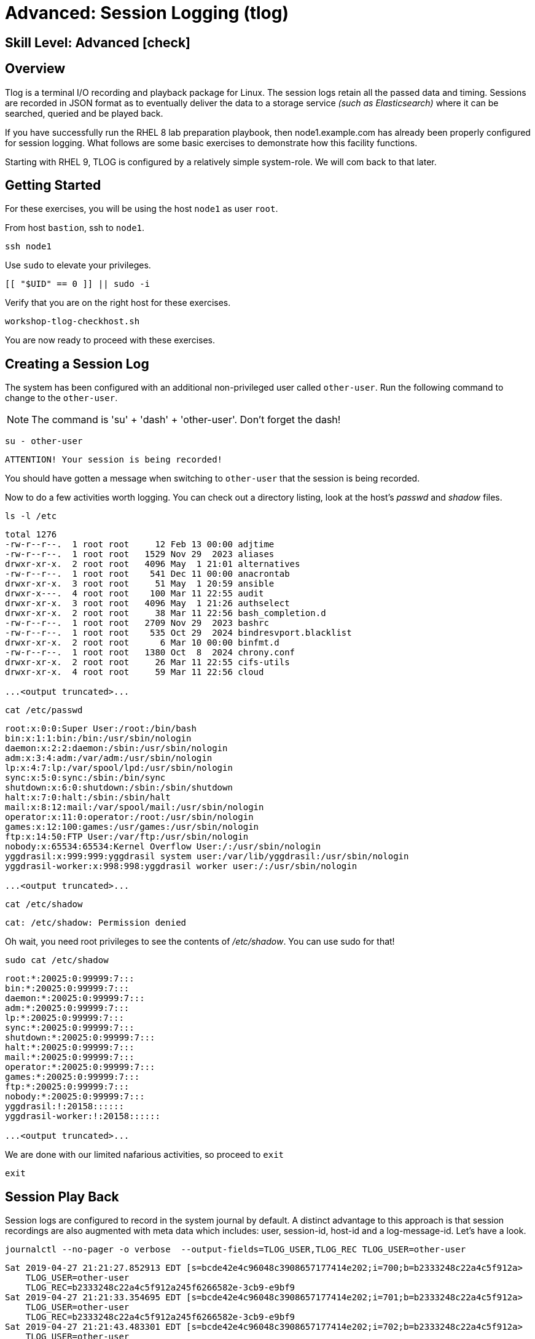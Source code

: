 
= Advanced: *Session Logging* (tlog)

[discrete]
== *Skill Level: Advanced* icon:check[]




== Overview

Tlog is a terminal I/O recording and playback package for Linux.  The session logs retain all the passed data and timing.  Sessions are recorded in JSON format as to eventually deliver the data to a storage service _(such as Elasticsearch)_ where it can be searched, queried and be played back.

If you have successfully run the RHEL 8 lab preparation playbook, then node1.example.com has already been properly configured for session logging.  What follows are some basic exercises to demonstrate how this facility functions.

Starting with RHEL 9, TLOG is configured by a relatively simple system-role.  We will com back to that later.

== Getting Started

For these exercises, you will be using the host `node1` as user `root`.

From host `bastion`, ssh to `node1`.

[{format_cmd}]
----
ssh node1
----

Use `sudo` to elevate your privileges.

[{format_cmd}]
----
[[ "$UID" == 0 ]] || sudo -i
----

Verify that you are on the right host for these exercises.

[{format_cmd}]
----
workshop-tlog-checkhost.sh
----

You are now ready to proceed with these exercises.

== Creating a Session Log

The system has been configured with an additional non-privileged user called `other-user`.  Run the following command to change to the `other-user`.

NOTE: The command is 'su' + 'dash' + 'other-user'.  Don't forget the dash!

[{format_cmd}]
----
su - other-user
----

[{format_output}]
----
ATTENTION! Your session is being recorded!
----

You should have gotten a message when switching to `other-user` that the session is being recorded.

Now to do a few activities worth logging.  You can check out a directory listing, look at the host's _passwd_ and _shadow_ files.  

[{format_cmd}]
----
ls -l /etc
----

[{format_output}]
----
total 1276
-rw-r--r--.  1 root root     12 Feb 13 00:00 adjtime
-rw-r--r--.  1 root root   1529 Nov 29  2023 aliases
drwxr-xr-x.  2 root root   4096 May  1 21:01 alternatives
-rw-r--r--.  1 root root    541 Dec 11 00:00 anacrontab
drwxr-xr-x.  3 root root     51 May  1 20:59 ansible
drwxr-x---.  4 root root    100 Mar 11 22:55 audit
drwxr-xr-x.  3 root root   4096 May  1 21:26 authselect
drwxr-xr-x.  2 root root     38 Mar 11 22:56 bash_completion.d
-rw-r--r--.  1 root root   2709 Nov 29  2023 bashrc
-rw-r--r--.  1 root root    535 Oct 29  2024 bindresvport.blacklist
drwxr-xr-x.  2 root root      6 Mar 10 00:00 binfmt.d
-rw-r--r--.  1 root root   1380 Oct  8  2024 chrony.conf
drwxr-xr-x.  2 root root     26 Mar 11 22:55 cifs-utils
drwxr-xr-x.  4 root root     59 Mar 11 22:56 cloud

...<output truncated>...
----

[{format_cmd}]
----
cat /etc/passwd
----

[{format_output}]
----
root:x:0:0:Super User:/root:/bin/bash
bin:x:1:1:bin:/bin:/usr/sbin/nologin
daemon:x:2:2:daemon:/sbin:/usr/sbin/nologin
adm:x:3:4:adm:/var/adm:/usr/sbin/nologin
lp:x:4:7:lp:/var/spool/lpd:/usr/sbin/nologin
sync:x:5:0:sync:/sbin:/bin/sync
shutdown:x:6:0:shutdown:/sbin:/sbin/shutdown
halt:x:7:0:halt:/sbin:/sbin/halt
mail:x:8:12:mail:/var/spool/mail:/usr/sbin/nologin
operator:x:11:0:operator:/root:/usr/sbin/nologin
games:x:12:100:games:/usr/games:/usr/sbin/nologin
ftp:x:14:50:FTP User:/var/ftp:/usr/sbin/nologin
nobody:x:65534:65534:Kernel Overflow User:/:/usr/sbin/nologin
yggdrasil:x:999:999:yggdrasil system user:/var/lib/yggdrasil:/usr/sbin/nologin
yggdrasil-worker:x:998:998:yggdrasil worker user:/:/usr/sbin/nologin

...<output truncated>...
----

[{format_cmd}]
----
cat /etc/shadow
----

[{format_output}]
----
cat: /etc/shadow: Permission denied
----

Oh wait, you need root privileges to see the contents of _/etc/shadow_.  You can use sudo for that!

[{format_cmd}]
----
sudo cat /etc/shadow
----

[{format_output}]
----
root:*:20025:0:99999:7:::
bin:*:20025:0:99999:7:::
daemon:*:20025:0:99999:7:::
adm:*:20025:0:99999:7:::
lp:*:20025:0:99999:7:::
sync:*:20025:0:99999:7:::
shutdown:*:20025:0:99999:7:::
halt:*:20025:0:99999:7:::
mail:*:20025:0:99999:7:::
operator:*:20025:0:99999:7:::
games:*:20025:0:99999:7:::
ftp:*:20025:0:99999:7:::
nobody:*:20025:0:99999:7:::
yggdrasil:!:20158::::::
yggdrasil-worker:!:20158::::::

...<output truncated>...
----

We are done with our limited nafarious activities, so proceed to `exit`

[{format_cmd}]
----
exit
----

== Session Play Back

Session logs are configured to record in the system journal by default.  A distinct advantage to this approach is that session recordings are also augmented with meta data which includes: user, session-id, host-id and a log-message-id.  Let's have a look.

[{format_cmd}]
----
journalctl --no-pager -o verbose  --output-fields=TLOG_USER,TLOG_REC TLOG_USER=other-user 
----

[{format_output}]
----
Sat 2019-04-27 21:21:27.852913 EDT [s=bcde42e4c96048c3908657177414e202;i=700;b=b2333248c22a4c5f912a>
    TLOG_USER=other-user
    TLOG_REC=b2333248c22a4c5f912a245f6266582e-3cb9-e9bf9
Sat 2019-04-27 21:21:33.354695 EDT [s=bcde42e4c96048c3908657177414e202;i=701;b=b2333248c22a4c5f912a>
    TLOG_USER=other-user
    TLOG_REC=b2333248c22a4c5f912a245f6266582e-3cb9-e9bf9
Sat 2019-04-27 21:21:43.483301 EDT [s=bcde42e4c96048c3908657177414e202;i=702;b=b2333248c22a4c5f912a>
    TLOG_USER=other-user
    TLOG_REC=b2333248c22a4c5f912a245f6266582e-3cb9-e9bf9
Sat 2019-04-27 21:21:54.193564 EDT [s=bcde42e4c96048c3908657177414e202;i=707;b=b2333248c22a4c5f912a>
    TLOG_USER=other-user
    TLOG_REC=b2333248c22a4c5f912a245f6266582e-3cb9-e9bf9
Sat 2019-04-27 21:21:58.770887 EDT [s=bcde42e4c96048c3908657177414e202;i=70c;b=b2333248c22a4c5f912a>
    TLOG_USER=other-user
    TLOG_REC=b2333248c22a4c5f912a245f6266582e-3cb9-e9bf9
----

Each one of those entries makes up a chunk of a session recording.  It is by way of searching the system journal and identifying the correct TLOG_REC for a specific session, that you can then play back the session using `tlog-play`.

We have taken the liberty of scripting this "search" to playback the last session log from the user cloud-user.
Once you hit enter on the command below, you will see a note that "Playback Started..." and again when "Playback Finished...".  
Be patient until it completes and your root prompt returns.

[{format_cmd}]
----
workshop-tlog-playback.sh
----

[{format_plain}]
----
Playback Starting...
[other-user@node1 ~]$ ls -l /etc
total 1136
-rw-r--r--.  1 root root       12 Feb 24  2022 adjtime
-rw-r--r--.  1 root root     1529 Jun 23  2020 aliases
drwxr-xr-x.  2 root root     4096 Sep  4 21:04 alternatives
-rw-r--r--.  1 root root      541 Aug  9  2021 anacrontab
drwxr-xr-x.  3 root root       51 Sep  4 21:04 ansible

...<SNIP>...

setroubleshoot:!!:19239::::::
mysql:!!:19239::::::
apache:!!:19239::::::
other-user:$6$qbfI9WAi97Bpq2Cb$xGAZ90QHX3oPDF8whjame8UOTJKMFLgC2IjR5o2hm75k5PyL3cn9Hna8IpA8gt5yNP1ro0eiqAE3qsJHMVAok0:19239:0:99999:7:::
tlog:!!:19239::::::
[other-user@node1 ~]$ exit
logout

Playback Finished...
----


[NOTE]
====
_Native command(s) to playback last tlog_
----
myTLOG=`journalctl -o verbose -n 1 --output-fields=TLOG_USER,TLOG_REC TLOG_USER=other-user | grep TLOG_REC`

tlog-play -r journal -M ${myTLOG}
----
====

WARNING: It is important to wait until the playback is complete.  Do not proceed until you see the output `Playback Finished`.



== Conclusion

This concludes the exercises related to tlog.

Time to finish this unit and return the shell to it's home position.

[{format_cmd}]
----
workshop-finish-exercise.sh
----



== Additional Resources

Red Hat Documentation

    * link:https://access.redhat.com/documentation/en-us/red_hat_enterprise_linux/8/html/recording_sessions/getting-started-with-session-recording_getting-started-with-session-recording[Getting Started With Session Recording]

[discrete]
== End of Unit

////
Always end files with a blank line to avoid include problems.
////

